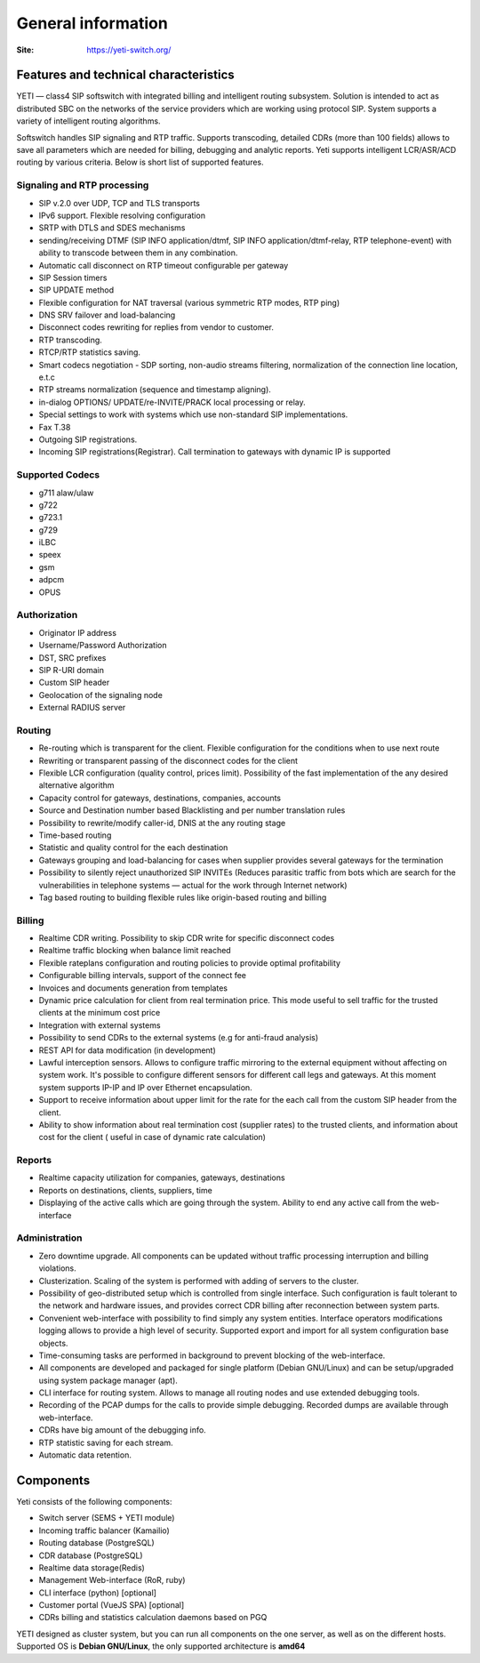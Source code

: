 .. :maxdepth: 2

===================
General information
===================

:Site: https://yeti-switch.org/


Features and technical characteristics
======================================

YETI — class4 SIP softswitch with integrated billing and intelligent routing subsystem.
Solution is intended to act as distributed SBC on the networks of the service providers which are working using protocol SIP.
System supports a variety of intelligent routing algorithms.

Softswitch handles SIP signaling and RTP traffic. Supports transcoding, detailed CDRs (more than 100 fields) allows to save all parameters which are needed for billing, debugging and analytic reports.
Yeti supports intelligent LCR/ASR/ACD routing by various criteria. Below is short list of supported features.

Signaling and RTP processing
----------------------------
- SIP v.2.0 over UDP, TCP and TLS transports
- IPv6 support. Flexible resolving configuration
- SRTP with DTLS and SDES mechanisms
- sending/receiving DTMF (SIP INFO application/dtmf, SIP INFO application/dtmf-relay, RTP telephone-event) with ability to transcode between them in any combination.
- Automatic call disconnect on RTP timeout configurable per gateway
- SIP Session timers
- SIP UPDATE method
- Flexible configuration for NAT traversal (various symmetric RTP modes, RTP ping)
- DNS SRV failover and load-balancing 
- Disconnect codes rewriting for replies from vendor to customer.
- RTP transcoding.
- RTCP/RTP statistics saving.
- Smart codecs negotiation - SDP sorting, non-audio streams filtering, normalization of the connection line location, e.t.c
- RTP streams normalization (sequence and timestamp aligning).
- in-dialog OPTIONS/ UPDATE/re-INVITE/PRACK local processing or relay.
- Special settings to work with systems which use non-standard SIP implementations.
- Fax T.38
- Outgoing SIP registrations.
- Incoming SIP registrations(Registrar). Call termination to gateways with dynamic IP is supported


Supported Codecs
----------------

- g711 alaw/ulaw
- g722
- g723.1
- g729
- iLBC
- speex
- gsm
- adpcm
- OPUS


Authorization
-------------

- Originator IP address
- Username/Password Authorization
- DST, SRC prefixes
- SIP R-URI domain
- Custom SIP header
- Geolocation of the signaling node
- External RADIUS server

Routing
-------

- Re-routing which is transparent for the client.
  Flexible configuration for the conditions when to use next route
- Rewriting or transparent passing of the disconnect codes for the client
- Flexible LCR configuration (quality control, prices limit).
  Possibility of the fast implementation of the any desired alternative algorithm
- Capacity control for gateways, destinations, companies, accounts
- Source and Destination number based Blacklisting and per number translation rules
- Possibility to rewrite/modify caller-id, DNIS at the any routing stage
- Time-based routing
- Statistic and quality control for the each destination
- Gateways grouping and load-balancing for cases when supplier provides several gateways for the termination
- Possibility to silently reject unauthorized SIP INVITEs
  (Reduces parasitic traffic from  bots which are search for the vulnerabilities in telephone systems — actual for the work through Internet network)
- Tag based routing to building flexible rules like origin-based routing and billing

Billing
-------

- Realtime CDR writing. Possibility to skip CDR write for specific disconnect codes
- Realtime traffic blocking when balance limit reached
- Flexible rateplans configuration and routing policies to provide optimal profitability
- Configurable billing intervals, support of the connect fee
- Invoices and documents generation from templates
- Dynamic price calculation for client from real termination price.
  This mode useful to   sell traffic for the trusted clients at the minimum cost price
- Integration with external systems
- Possibility to send CDRs to the external systems (e.g for anti-fraud analysis)
- REST API for data modification (in development)
- Lawful interception sensors.
  Allows to configure traffic mirroring to the external equipment without affecting on system work.
  It's possible to configure different sensors for different call legs and gateways.
  At this moment system supports IP-IP and IP over Ethernet encapsulation.
- Support to receive information about upper limit for the rate for the each call from the custom SIP header from the client.
- Ability to show information about real termination cost (supplier rates) to the trusted clients, and information about cost for the client ( useful in case of dynamic rate calculation)

Reports
-------

- Realtime capacity utilization for companies, gateways, destinations
- Reports on destinations, clients, suppliers, time
- Displaying of the active calls which are going through the system.
  Ability to end any active call from the web-interface

Administration
--------------

- Zero downtime upgrade.
  All components can be updated without traffic processing interruption and billing violations.
- Clusterization.
  Scaling of the system is performed with adding of servers to the cluster.
- Possibility of geo-distributed setup which is controlled from single interface.
  Such configuration is fault tolerant to the network and hardware issues, and provides correct CDR billing after reconnection between system parts.
- Convenient web-interface with possibility to find simply any system entities. Interface operators modifications logging allows to provide a high level of security. Supported export and import for all system configuration base objects.
- Time-consuming tasks are performed in background to prevent blocking of the web-interface.
- All components are developed and packaged for single platform (Debian GNU/Linux) and can be setup/upgraded using system package manager (apt).
- CLI interface for routing system. Allows to manage all routing nodes and use extended debugging tools.
- Recording of the PCAP dumps for the calls to provide simple debugging. Recorded dumps are available through web-interface.
- CDRs have big amount of the debugging info.
- RTP statistic saving for each stream.
- Automatic data retention.


Components
==========

Yeti consists of the following components:

- Switch server (SEMS + YETI module)
- Incoming traffic balancer (Kamailio)
- Routing database (PostgreSQL)
- CDR database (PostgreSQL)
- Realtime data storage(Redis)
- Management Web-interface (RoR, ruby)
- CLI interface (python) [optional]
- Customer portal (VueJS SPA) [optional]
- CDRs billing and statistics calculation daemons based on PGQ

YETI designed as cluster system, but you can run all components  on the one server, as well as on the different hosts.
Supported OS is **Debian GNU/Linux**, the only supported architecture is **amd64**

